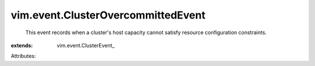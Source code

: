 
vim.event.ClusterOvercommittedEvent
===================================
  This event records when a cluster's host capacity cannot satisfy resource configuration constraints.
:extends: vim.event.ClusterEvent_

Attributes:
